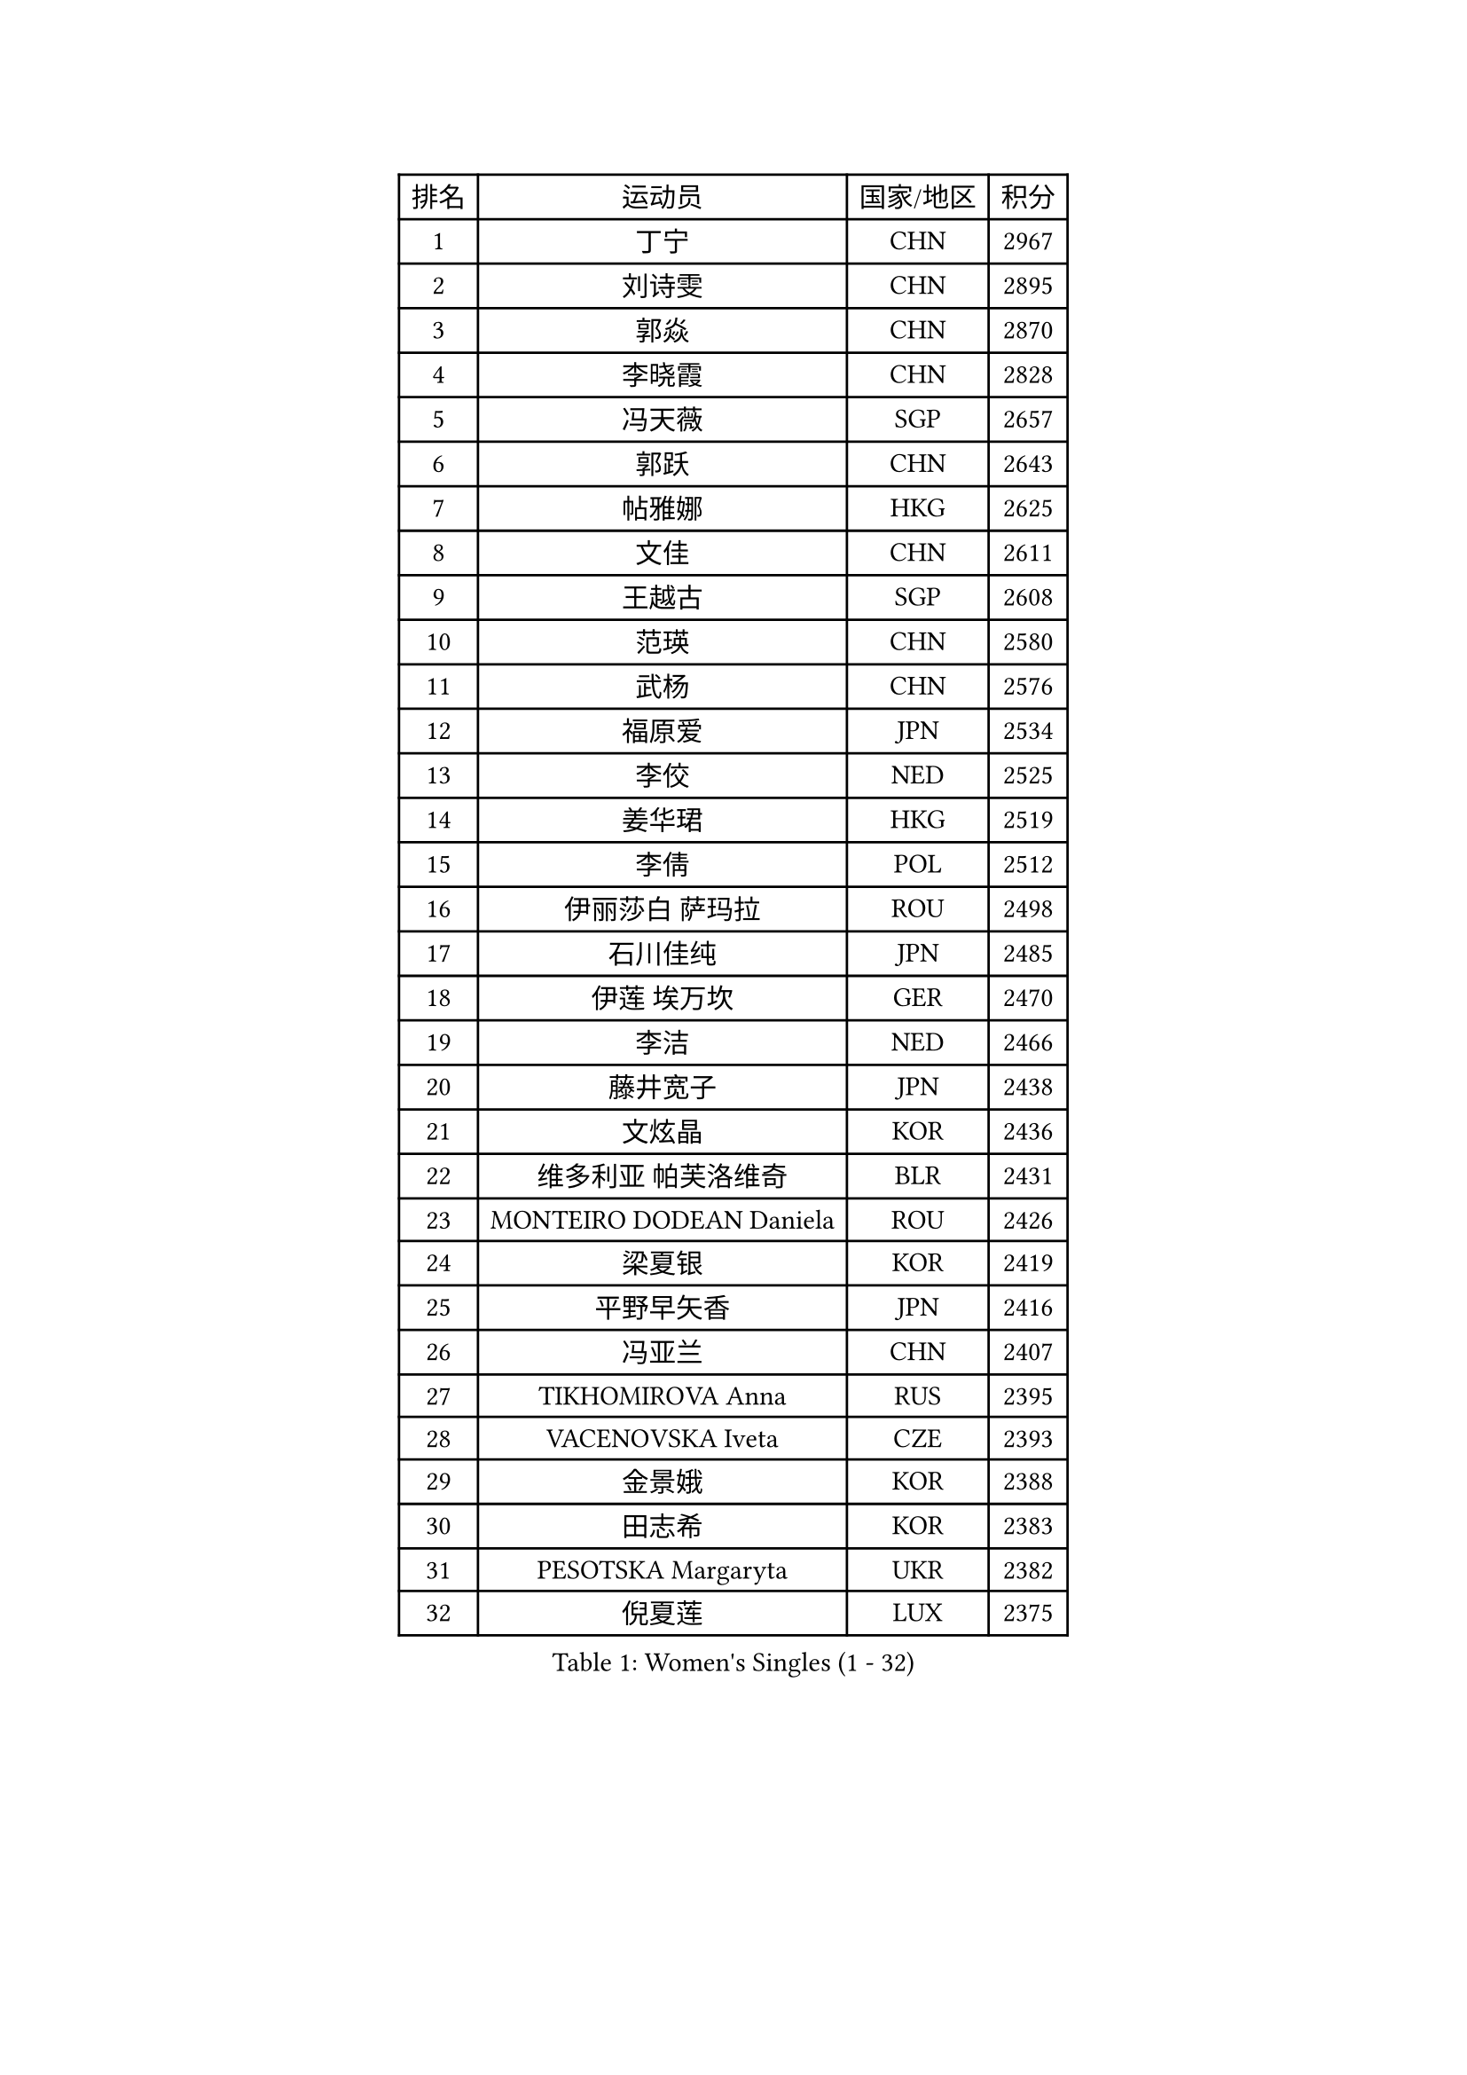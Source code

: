 
#set text(font: ("Courier New", "NSimSun"))
#figure(
  caption: "Women's Singles (1 - 32)",
    table(
      columns: 4,
      [排名], [运动员], [国家/地区], [积分],
      [1], [丁宁], [CHN], [2967],
      [2], [刘诗雯], [CHN], [2895],
      [3], [郭焱], [CHN], [2870],
      [4], [李晓霞], [CHN], [2828],
      [5], [冯天薇], [SGP], [2657],
      [6], [郭跃], [CHN], [2643],
      [7], [帖雅娜], [HKG], [2625],
      [8], [文佳], [CHN], [2611],
      [9], [王越古], [SGP], [2608],
      [10], [范瑛], [CHN], [2580],
      [11], [武杨], [CHN], [2576],
      [12], [福原爱], [JPN], [2534],
      [13], [李佼], [NED], [2525],
      [14], [姜华珺], [HKG], [2519],
      [15], [李倩], [POL], [2512],
      [16], [伊丽莎白 萨玛拉], [ROU], [2498],
      [17], [石川佳纯], [JPN], [2485],
      [18], [伊莲 埃万坎], [GER], [2470],
      [19], [李洁], [NED], [2466],
      [20], [藤井宽子], [JPN], [2438],
      [21], [文炫晶], [KOR], [2436],
      [22], [维多利亚 帕芙洛维奇], [BLR], [2431],
      [23], [MONTEIRO DODEAN Daniela], [ROU], [2426],
      [24], [梁夏银], [KOR], [2419],
      [25], [平野早矢香], [JPN], [2416],
      [26], [冯亚兰], [CHN], [2407],
      [27], [TIKHOMIROVA Anna], [RUS], [2395],
      [28], [VACENOVSKA Iveta], [CZE], [2393],
      [29], [金景娥], [KOR], [2388],
      [30], [田志希], [KOR], [2383],
      [31], [PESOTSKA Margaryta], [UKR], [2382],
      [32], [倪夏莲], [LUX], [2375],
    )
  )#pagebreak()

#set text(font: ("Courier New", "NSimSun"))
#figure(
  caption: "Women's Singles (33 - 64)",
    table(
      columns: 4,
      [排名], [运动员], [国家/地区], [积分],
      [33], [朴美英], [KOR], [2365],
      [34], [吴佳多], [GER], [2365],
      [35], [LOVAS Petra], [HUN], [2364],
      [36], [克里斯蒂娜 托特], [HUN], [2361],
      [37], [朱雨玲], [MAC], [2360],
      [38], [WANG Xuan], [CHN], [2353],
      [39], [孙蓓蓓], [SGP], [2352],
      [40], [侯美玲], [TUR], [2348],
      [41], [郑怡静], [TPE], [2346],
      [42], [李佳薇], [SGP], [2335],
      [43], [乔治娜 波塔], [HUN], [2331],
      [44], [KIM Jong], [PRK], [2327],
      [45], [李恩姬], [KOR], [2314],
      [46], [BARTHEL Zhenqi], [GER], [2313],
      [47], [徐孝元], [KOR], [2313],
      [48], [萨比亚 温特], [GER], [2310],
      [49], [FADEEVA Oxana], [RUS], [2309],
      [50], [YOON Sunae], [KOR], [2309],
      [51], [陈梦], [CHN], [2291],
      [52], [佩特丽莎 索尔佳], [GER], [2290],
      [53], [EKHOLM Matilda], [SWE], [2281],
      [54], [STRBIKOVA Renata], [CZE], [2280],
      [55], [TIMINA Elena], [NED], [2279],
      [56], [MOLNAR Cornelia], [CRO], [2276],
      [57], [DRINKHALL Joanna], [ENG], [2275],
      [58], [PASKAUSKIENE Ruta], [LTU], [2275],
      [59], [LANG Kristin], [GER], [2275],
      [60], [石贺净], [KOR], [2270],
      [61], [沈燕飞], [ESP], [2267],
      [62], [吴雪], [DOM], [2264],
      [63], [SONG Maeum], [KOR], [2261],
      [64], [常晨晨], [CHN], [2254],
    )
  )#pagebreak()

#set text(font: ("Courier New", "NSimSun"))
#figure(
  caption: "Women's Singles (65 - 96)",
    table(
      columns: 4,
      [排名], [运动员], [国家/地区], [积分],
      [65], [森田美咲], [JPN], [2250],
      [66], [伯纳黛特 斯佐科斯], [ROU], [2249],
      [67], [YAMANASHI Yuri], [JPN], [2241],
      [68], [顾玉婷], [CHN], [2227],
      [69], [ERDELJI Anamaria], [SRB], [2223],
      [70], [LEE I-Chen], [TPE], [2222],
      [71], [张墨], [CAN], [2221],
      [72], [若宫三纱子], [JPN], [2213],
      [73], [MIKHAILOVA Polina], [RUS], [2213],
      [74], [TANIOKA Ayuka], [JPN], [2204],
      [75], [RAMIREZ Sara], [ESP], [2202],
      [76], [李晓丹], [CHN], [2201],
      [77], [刘佳], [AUT], [2197],
      [78], [LI Xue], [FRA], [2197],
      [79], [SIBLEY Kelly], [ENG], [2195],
      [80], [NOSKOVA Yana], [RUS], [2192],
      [81], [石垣优香], [JPN], [2188],
      [82], [SCHALL Elke], [GER], [2185],
      [83], [MADARASZ Dora], [HUN], [2185],
      [84], [TASHIRO Saki], [JPN], [2179],
      [85], [GRUNDISCH Carole], [FRA], [2178],
      [86], [唐汭序], [KOR], [2177],
      [87], [张安], [USA], [2175],
      [88], [陈思羽], [TPE], [2174],
      [89], [PAVLOVICH Veronika], [BLR], [2173],
      [90], [LI Qiangbing], [AUT], [2170],
      [91], [DUBKOVA Elena], [BLR], [2168],
      [92], [于梦雨], [SGP], [2168],
      [93], [HAPONOVA Hanna], [UKR], [2166],
      [94], [KREKINA Svetlana], [RUS], [2164],
      [95], [SKOV Mie], [DEN], [2163],
      [96], [CHOI Moonyoung], [KOR], [2162],
    )
  )#pagebreak()

#set text(font: ("Courier New", "NSimSun"))
#figure(
  caption: "Women's Singles (97 - 128)",
    table(
      columns: 4,
      [排名], [运动员], [国家/地区], [积分],
      [97], [杜凯琹], [HKG], [2161],
      [98], [PRIVALOVA Alexandra], [BLR], [2157],
      [99], [YANG Yang], [CHN], [2149],
      [100], [STEFANSKA Kinga], [POL], [2145],
      [101], [NG Wing Nam], [HKG], [2145],
      [102], [PENKAVOVA Katerina], [CZE], [2144],
      [103], [FEHER Gabriela], [SRB], [2143],
      [104], [KASABOVA Asya], [BUL], [2142],
      [105], [BILENKO Tetyana], [UKR], [2141],
      [106], [XIAN Yifang], [FRA], [2138],
      [107], [NTOULAKI Ekaterina], [GRE], [2135],
      [108], [ZHAO Yan], [CHN], [2135],
      [109], [KANG Misoon], [KOR], [2135],
      [110], [DVORAK Galia], [ESP], [2134],
      [111], [PARTYKA Natalia], [POL], [2134],
      [112], [HUANG Yi-Hua], [TPE], [2133],
      [113], [张瑞], [HKG], [2132],
      [114], [福冈春菜], [JPN], [2132],
      [115], [玛利亚 肖], [ESP], [2130],
      [116], [布里特 伊尔兰德], [NED], [2124],
      [117], [李皓晴], [HKG], [2124],
      [118], [CIOBANU Irina], [ROU], [2122],
      [119], [LAY Jian Fang], [AUS], [2120],
      [120], [TSISTJAKOVA Tatjana], [EST], [2113],
      [121], [PRABHU Mamata], [IND], [2111],
      [122], [BEH Lee Wei], [MAS], [2104],
      [123], [ABBAT Alice], [FRA], [2103],
      [124], [塔玛拉 鲍罗斯], [CRO], [2101],
      [125], [MISIKONYTE Lina], [LTU], [2101],
      [126], [HE Sirin], [TUR], [2101],
      [127], [GANINA Svetlana], [RUS], [2101],
      [128], [JIA Jun], [CHN], [2100],
    )
  )